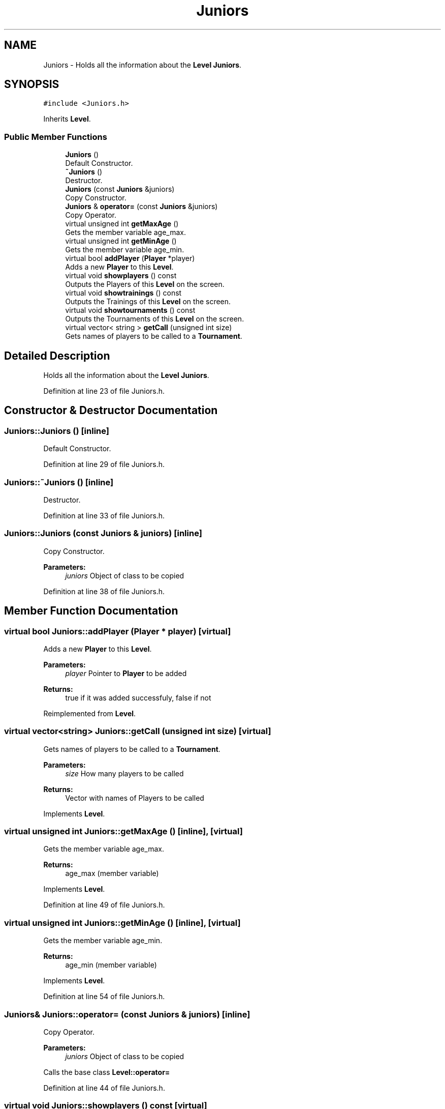 .TH "Juniors" 3 "Tue Dec 27 2016" "Version 2" "Projeto AEDA" \" -*- nroff -*-
.ad l
.nh
.SH NAME
Juniors \- Holds all the information about the \fBLevel\fP \fBJuniors\fP\&.  

.SH SYNOPSIS
.br
.PP
.PP
\fC#include <Juniors\&.h>\fP
.PP
Inherits \fBLevel\fP\&.
.SS "Public Member Functions"

.in +1c
.ti -1c
.RI "\fBJuniors\fP ()"
.br
.RI "Default Constructor\&. "
.ti -1c
.RI "\fB~Juniors\fP ()"
.br
.RI "Destructor\&. "
.ti -1c
.RI "\fBJuniors\fP (const \fBJuniors\fP &juniors)"
.br
.RI "Copy Constructor\&. "
.ti -1c
.RI "\fBJuniors\fP & \fBoperator=\fP (const \fBJuniors\fP &juniors)"
.br
.RI "Copy Operator\&. "
.ti -1c
.RI "virtual unsigned int \fBgetMaxAge\fP ()"
.br
.RI "Gets the member variable age_max\&. "
.ti -1c
.RI "virtual unsigned int \fBgetMinAge\fP ()"
.br
.RI "Gets the member variable age_min\&. "
.ti -1c
.RI "virtual bool \fBaddPlayer\fP (\fBPlayer\fP *player)"
.br
.RI "Adds a new \fBPlayer\fP to this \fBLevel\fP\&. "
.ti -1c
.RI "virtual void \fBshowplayers\fP () const"
.br
.RI "Outputs the Players of this \fBLevel\fP on the screen\&. "
.ti -1c
.RI "virtual void \fBshowtrainings\fP () const"
.br
.RI "Outputs the Trainings of this \fBLevel\fP on the screen\&. "
.ti -1c
.RI "virtual void \fBshowtournaments\fP () const"
.br
.RI "Outputs the Tournaments of this \fBLevel\fP on the screen\&. "
.ti -1c
.RI "virtual vector< string > \fBgetCall\fP (unsigned int size)"
.br
.RI "Gets names of players to be called to a \fBTournament\fP\&. "
.in -1c
.SH "Detailed Description"
.PP 
Holds all the information about the \fBLevel\fP \fBJuniors\fP\&. 
.PP
Definition at line 23 of file Juniors\&.h\&.
.SH "Constructor & Destructor Documentation"
.PP 
.SS "Juniors::Juniors ()\fC [inline]\fP"

.PP
Default Constructor\&. 
.PP
Definition at line 29 of file Juniors\&.h\&.
.SS "Juniors::~Juniors ()\fC [inline]\fP"

.PP
Destructor\&. 
.PP
Definition at line 33 of file Juniors\&.h\&.
.SS "Juniors::Juniors (const \fBJuniors\fP & juniors)\fC [inline]\fP"

.PP
Copy Constructor\&. 
.PP
\fBParameters:\fP
.RS 4
\fIjuniors\fP Object of class to be copied 
.RE
.PP

.PP
Definition at line 38 of file Juniors\&.h\&.
.SH "Member Function Documentation"
.PP 
.SS "virtual bool Juniors::addPlayer (\fBPlayer\fP * player)\fC [virtual]\fP"

.PP
Adds a new \fBPlayer\fP to this \fBLevel\fP\&. 
.PP
\fBParameters:\fP
.RS 4
\fIplayer\fP Pointer to \fBPlayer\fP to be added 
.RE
.PP
\fBReturns:\fP
.RS 4
true if it was added successfuly, false if not 
.RE
.PP

.PP
Reimplemented from \fBLevel\fP\&.
.SS "virtual vector<string> Juniors::getCall (unsigned int size)\fC [virtual]\fP"

.PP
Gets names of players to be called to a \fBTournament\fP\&. 
.PP
\fBParameters:\fP
.RS 4
\fIsize\fP How many players to be called 
.RE
.PP
\fBReturns:\fP
.RS 4
Vector with names of Players to be called 
.RE
.PP

.PP
Implements \fBLevel\fP\&.
.SS "virtual unsigned int Juniors::getMaxAge ()\fC [inline]\fP, \fC [virtual]\fP"

.PP
Gets the member variable age_max\&. 
.PP
\fBReturns:\fP
.RS 4
age_max (member variable) 
.RE
.PP

.PP
Implements \fBLevel\fP\&.
.PP
Definition at line 49 of file Juniors\&.h\&.
.SS "virtual unsigned int Juniors::getMinAge ()\fC [inline]\fP, \fC [virtual]\fP"

.PP
Gets the member variable age_min\&. 
.PP
\fBReturns:\fP
.RS 4
age_min (member variable) 
.RE
.PP

.PP
Implements \fBLevel\fP\&.
.PP
Definition at line 54 of file Juniors\&.h\&.
.SS "\fBJuniors\fP& Juniors::operator= (const \fBJuniors\fP & juniors)\fC [inline]\fP"

.PP
Copy Operator\&. 
.PP
\fBParameters:\fP
.RS 4
\fIjuniors\fP Object of class to be copied
.RE
.PP
Calls the base class \fBLevel::operator=\fP 
.PP
Definition at line 44 of file Juniors\&.h\&.
.SS "virtual void Juniors::showplayers () const\fC [virtual]\fP"

.PP
Outputs the Players of this \fBLevel\fP on the screen\&. 
.PP
Reimplemented from \fBLevel\fP\&.
.SS "virtual void Juniors::showtournaments () const\fC [virtual]\fP"

.PP
Outputs the Tournaments of this \fBLevel\fP on the screen\&. 
.PP
Reimplemented from \fBLevel\fP\&.
.SS "virtual void Juniors::showtrainings () const\fC [virtual]\fP"

.PP
Outputs the Trainings of this \fBLevel\fP on the screen\&. 
.PP
Reimplemented from \fBLevel\fP\&.

.SH "Author"
.PP 
Generated automatically by Doxygen for Projeto AEDA from the source code\&.
